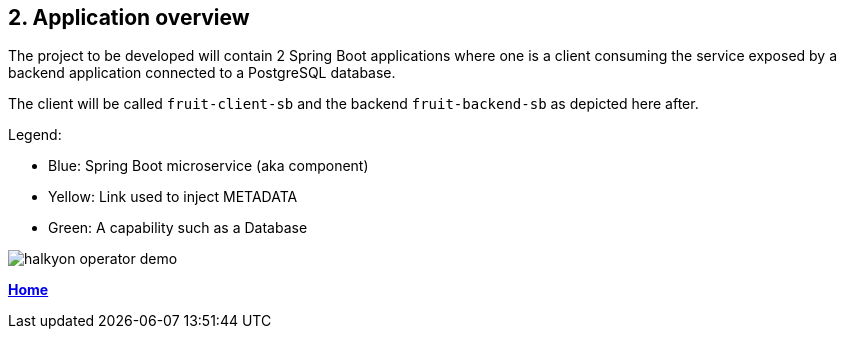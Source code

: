 == 2. Application overview

The project to be developed will contain 2 Spring Boot applications where one is a client
consuming the service exposed by a backend application connected to a PostgreSQL database.

The client will be called `fruit-client-sb` and the backend `fruit-backend-sb` as depicted here after.

Legend:

- Blue: Spring Boot microservice (aka component)
- Yellow: Link used to inject METADATA
- Green: A capability such as a Database

image::images/halkyon-operator-demo.png[]

**link:README.adoc[Home]**